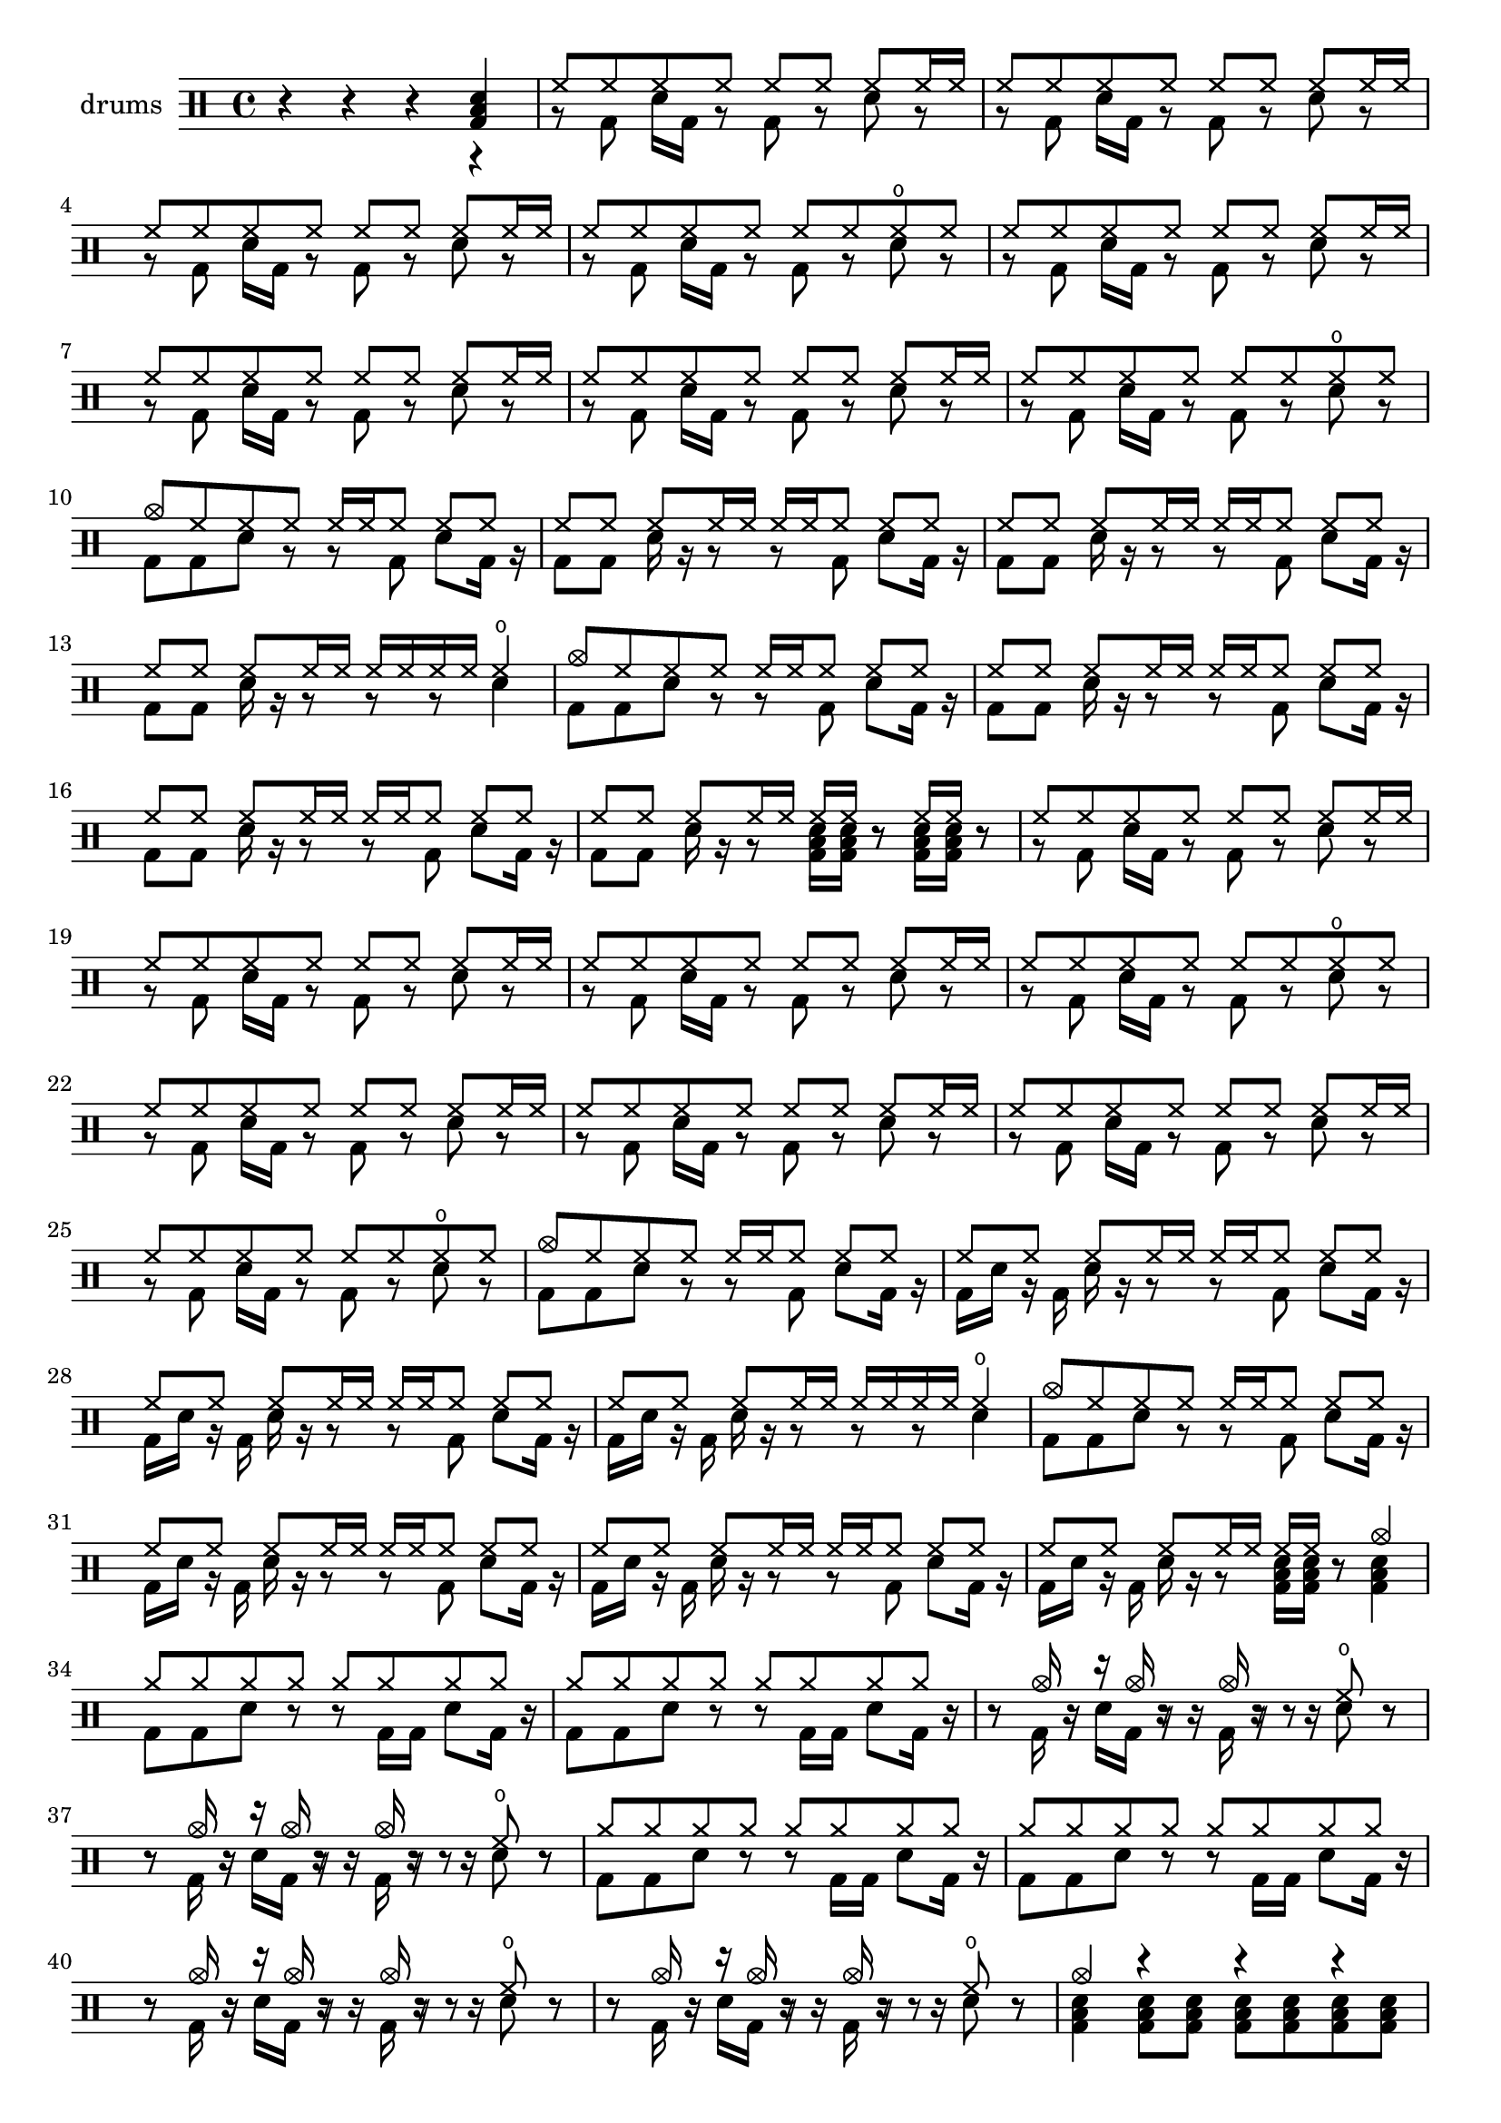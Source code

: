 % drh = \drummode {
%         cymc4.^"crash" hhc16^"h.h." hh hhc8 hho hhc8 hh16 hh
%         hhc4 r4 r2
%       }
% drl = \drummode {
%         bd4 sn8 bd bd4 << bd ss >>
%         bd8 tommh tommh bd toml toml bd tomfh16 tomfh
%       }

drsh = \drummode {
        r
        r
        r
        <<
          toml4
          sn4
          bd4
        >>

      }
drsl = \drummode {
      r
      r
      r
      r
}

drha = \drummode {
        hh8 hh8 hh8 hh8 hh8 hh8 hh8 hh16 hh16
      }
drla = \drummode {
        r8 bd sn16 bd r8 bd r8 sn r8
      }

drhas = \drummode {
        hh8 hh hh hh hh8 hh8 hho8 hh8
      }
drlas = \drummode {
        r bd sn16 bd r8 bd r8 sn r8
      }

drhsb = \drummode {
        cymc8 hh8 hh8 hh8
      }
drlsb = \drummode {
        bd bd sn r8
      }

drhbs = \drummode {
       hh16 hh16 hh16 hh16 hho4
      }
drlbs = \drummode {
        r8 r8 sn4
      }

drhbss = \drummode {
      hh16 hh16 r8 hh16 hh16 r8
      }
drlbss = \drummode {
        << sn16 toml16 bd16 >> << sn16 toml16 bd16 >> 
        r8 
        << sn16 toml16 bd16 >> << sn16 toml16 bd16 >> r8
      }

drhb = \drummode {
       hh16 hh16 hh8 hh8 hh8  hh8 hh8  hh8 hh16 hh16
      }
drlb = \drummode {
        r8 bd8 sn8 bd16 r16 bd8 bd8 sn16 r16 r8
      }

% timb = \drummode {
%          timh4 ssh timl8 ssh r timh r4
%          ssh8 timl r4 cb8 cb
%        }


drhc = \drummode {
       hh16 hh16 hh8 hh8 hh8  hh8 hh8  hh8 hh16 hh16
      }
drlc = \drummode {
        r8 bd8 sn8 bd16 r16 bd16 sn16 r16 bd16 sn16 r16 r8
      }


drhcs = \drummode {
      hh16 hh16 r8 cymc4
      }

drlcs = \drummode {
        << sn16 toml16 bd16 >> << sn16 toml16 bd16 >> 
        r8 
        << sn4 toml4 bd4 >>
      }

drhds = \drummode {
       cymr8 8 8 8 cymr8 8 8 8 
      }
drlds = \drummode {
        bd bd sn r8 r8 bd16 bd16 sn8 bd16 r16
      }

drhdss = \drummode {
      r8 cymc16 r16 r16 cymc16 r16 r16  cymc16 r16 r8 hho8 r8
      }
drldss = \drummode {
      r8 bd16 r16 sn16 bd16 r8 bd16 r8 r16 sn8 r8
      }

drhdsss = \drummode {
      cymc4 r4 r4 r4 r4 r4
      r4
        <<
          hho8
          sn8
        >>
        r8
      }
drldsss = \drummode {
        << sn4 toml4 bd4 >>
        << sn8 toml8 bd8 >>
        << sn8 toml8 bd8 >>
        << sn8 toml8 bd8 >>
        << sn8 toml8 bd8 >>
        << sn8 toml8 bd8 >>
        << sn8 toml8 bd8 >>
        << sn4 toml4 bd4 >>
        r4
        r4
        r4
      }

drhess = \drummode {
      hh8 hh8 hh8 hh8 r8 hh8 r8 r8
      }
drless = \drummode {
      r8 bd sn16 bd r8 sn16 sn16 r8 sn16 sn16 tomfh16 toml16
      }

drhesss = \drummode {
        cymc8 hh8 hh8 hh8 hh8 hh8 hh8 hh16 hh16
      }
drlesss = \drummode {
        bd8 bd sn16 bd r8 bd r8 sn r8
      }

drhessss = \drummode {
        hh8 hh8 hh8 hh8 hh8 r8 r8 r8
      }
drlessss = \drummode {
        r8 bd sn16 bd r8 sn16 sn16 sn16 sn16 sn16 r16 r16 r16
      }

drhdssss = \drummode {
      cymc4 cymr8 cymr8 cymr8 cymr8 cymr8 cymr8 cymr8 cymr8 cymr8 cymr8 cymr8 cymr8 cymr8 cymr8
      }
drldssss = \drummode {
        << sn4 >>
        << sn8 bd8>>
        << sn8>>
        << sn8 bd8 >>
        << sn8>>
        << sn8 bd8 >>
        << sn8 >>
        << sn8 bd8 >>
        << sn8 >>
        << sn8 bd8 >>
        << sn8 >>
        << sn8 bd8 >>
        << sn8 >>
        << sn8 bd8 >>
        << sn8 >>
      }

drhf = \drummode {
      hh8 hh8 hh8 hh8 r8 hh8 r8 r8
      }
drlf = \drummode {
      r8 bd sn16 bd r8 sn16 sn16 r8 sn16 sn16 tomfh16 toml16
      }

drhg = \drummode {
      r4 r r r
      }
drlg = \drummode {
      << bd tomh4 toml4 >>
      << bd tommh4 toml4 >>
      << bd tomml4  toml4>>
      << bd toml4 toml4 >>
      }

drhgs = \drummode {
      r4 r r r
      }
drlgs = \drummode {
        << sn16 bd16>>
        << sn16 >>
        << sn16>>
        << sn16 >>
        << sn16 bd16>>
        << sn16 >>
        << sn16>>
        << sn16 >>
        << sn16 bd16>>
        << sn16 >>
        << sn16>>
        << sn16 >>
        << sn16 bd16>>
        << sn16 >>
        << sn16>>
        << sn16 >>
      }


drhgss = \drummode {
      r8 cymc16 r16 r16 cymc16 r16 r16  cymc16 r16 r8 r8 r8 r8 cymc16 r16 r16 cymc16 r16 r16  cymc16 r16 r8 r8 r8
      }
drlgss = \drummode {
      r8 bd16 r16 sn16 bd16 r8 bd16 r8 r16 sn8 r8 r8 bd16 r16 sn16 bd16 r8 bd16 r8 r16 r8 r8
      }

drhhss = \drummode {
      r4 r4
      
}
drlhss = \drummode {
      r4 toml16 toml16 tomfh16 tomfh16
      }


drhhsss = \drummode {
      hh8 hh8 hh8 hh8 r8 r8 r8 r8 cymc8
      }
drlhsss = \drummode {
      r8 bd sn16 bd r8 toml16 toml16 r8 sn16 sn16 r8 bd8
      }

% drhdss = \drummode {
%       r8 cymc16 r16 r16 cymc16 r16 r16  cymc16 r16 r8 hho8 r8
%       }
% drldss = \drummode {
%       r8 bd16 r16 sn16 bd16 r8 bd16 r8 r16 sn8 r8
%       }

music =     \new DrumStaff \with { instrumentName = "drums" }
      <<
        \new DrumVoice { \stemUp 
        \drsh
        \drha 
        \drha 
        \drha 
        \drhas 
        \drha 
        \drha 
        \drha 
        \drhas
        \drhsb
        \drhb
        \drhb
        \drhb
        \drhbs % this one i think
        \drhsb
        \drhb
        \drhb
        \drhb
        \drhbss % this one i think
        \drha 
        \drha 
        \drha 
        \drhas 
        \drha 
        \drha 
        \drha 
        \drhas 
        \drhsb
        \drhc
        \drhc
        \drhc
        \drhbs % this one i think
        \drhsb
        \drhc
        \drhc
        \drhc
        \drhcs % this one i think
        \drhds
        \drhds
        \drhdss
        \drhdss
        \drhds
        \drhds
        \drhdss
        \drhdss
        \drhdsss
        \drha 
        \drha 
        \drha 
        \drhess
        \drhesss
        \drha 
        \drha 
        \drhessss
        \drhesss
        \drha 
        \drha 
        \drhas 
        \drhesss
        \drha 
        \drha 
        \drhas 
        \drhds
        \drhds
        \drhdss
        \drhdss
        \drhds
        \drhds
        \drhdss
        \drhdss
        \drhdssss
        \drhdss
        \drhdss
        r4 r4 r4 r4 r4 r4 r4 r4
        r4 r r r
        r r
        \drummode{
            cymr8 cymr16 cymr16 cymr8 
        }
        r8 
        \drhds
        \drhds
        \drhds
        \drhds
        \drhds
        \drhds
        \drhds
        \drhds        
        \drhds
        \drhds
        \drhds
        \drhds        
        \drhds
        \drhds
        \drhds
        \drhds     
        \drhds
        \drhds
        \drhdss
        \drhdss
        \drhds
        \drhds
        \drhdss
        \drhdss
        \drhdssss
        \drhdssss
        \drhdssss
        \drhg
        \drhgs
        \drhgs
        \drummode{
            cymc4
            r4
        }
        \drhgss
        \drhgss
        \drhgss
        \drhdss
        \drhdss
        \drhdss
        \drhdss
        \drhdss
        \drhdss
        \drhdss
        \drhdss
        \drhdss
        \drhhss
        \drhds
        \drhds
        \drhds
        \drhds
        \drhds
        \drhds
        \drhds
        \drhds
        \drhds
        \drhds
        \drhds
        \drhds
        \drhds
        \drhds
        \drhds
        \drhhsss
        }
        \new DrumVoice { \stemDown 
        \drsl
        \drla 
        \drla 
        \drla 
        \drlas 
        \drla 
        \drla 
        \drla 
        \drlas
        \drlsb
        \drlb
        \drlb
        \drlb
        \drlbs
        \drlsb
        \drlb
        \drlb
        \drlb
        \drlbss
        \drla 
        \drla 
        \drla 
        \drlas 
        \drla 
        \drla 
        \drla 
        \drlas 
        \drlsb
        \drlc
        \drlc
        \drlc
        \drlbs
        \drlsb
        \drlc
        \drlc
        \drlc
        \drlcs
        \drlds
        \drlds
        \drldss
        \drldss
        \drlds
        \drlds
        \drldss
        \drldss
        \drldsss
        \drla 
        \drla 
        \drla 
        \drless
        \drlesss
        \drla 
        \drla 
        \drlessss
        \drlesss
        \drla 
        \drla 
        \drlas 
        \drlesss
        \drla 
        \drla 
        \drlas 
        \drlds
        \drlds
        \drldss
        \drldss
        \drlds
        \drlds
        \drldss
        \drldss
        \drldssss
        \drldss
        \drldss
        \drldssss
        \drummode{
            bd4 
        } r4 r r 
        r r r r
        \drlsb
        \drlb
        \drlb
        \drlc
        \drlb
        \drlb
        \drlc
        \drlc
        \drlb
        \drlb
        \drlc
        \drlc
        \drlb
        \drlb
        \drlc
        \drlc
       \drlbs
      \drlds
      \drlds
      \drldss
      \drldss
      \drlds
      \drlds
      \drldss
      \drldss
      \drldssss
      \drldssss
      \drldssss
      \drlg
      \drlgs
      \drlgs
      \drummode{
      bd4 r4
      }
      \drlgss
      \drlgss
      \drlgss
      \drldss
      \drldss
      \drldss
      \drldss
      \drldss
      \drldss
      \drldss
      \drldss
      \drldss
      \drlhss
      \drldss
      \drldss
      \drldss
      \drldss
      \drldss
      \drldss
      \drldss
      \drldss
      \drldss
      \drldss
      \drldss
      \drldss
      \drldss
      \drldss
      \drldss
      \drlhsss
        }
      >>

\score {
  \unfoldRepeats \music
  \layout { }
  \midi { \tempo 4 = 118 }
}